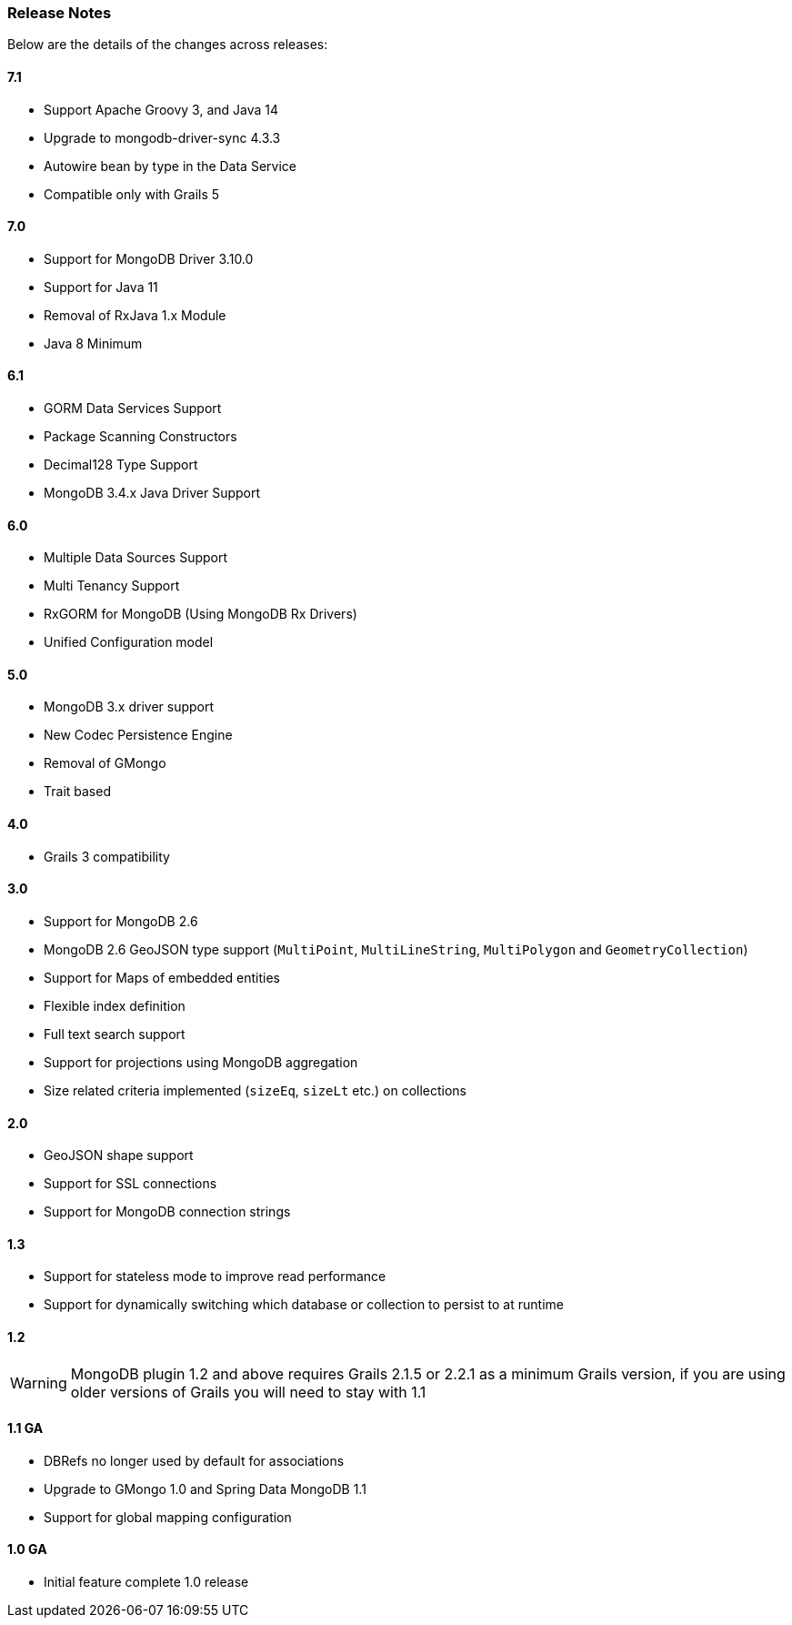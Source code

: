 === Release Notes
Below are the details of the changes across releases:

==== 7.1

* Support Apache Groovy 3, and Java 14
* Upgrade to mongodb-driver-sync 4.3.3
* Autowire bean by type in the Data Service
* Compatible only with Grails 5

==== 7.0

* Support for MongoDB Driver 3.10.0
* Support for Java 11
* Removal of RxJava 1.x Module
* Java 8 Minimum

==== 6.1

* GORM Data Services Support
* Package Scanning Constructors
* Decimal128 Type Support
* MongoDB 3.4.x Java Driver Support

==== 6.0

* Multiple Data Sources Support
* Multi Tenancy Support
* RxGORM for MongoDB (Using MongoDB Rx Drivers)
* Unified Configuration model

==== 5.0


* MongoDB 3.x driver support
* New Codec Persistence Engine
* Removal of GMongo
* Trait based


==== 4.0

* Grails 3 compatibility

==== 3.0


* Support for MongoDB 2.6
* MongoDB 2.6 GeoJSON type support (`MultiPoint`, `MultiLineString`, `MultiPolygon` and `GeometryCollection`)
* Support for Maps of embedded entities
* Flexible index definition
* Full text search support
* Support for projections using MongoDB aggregation
* Size related criteria implemented (`sizeEq`, `sizeLt` etc.) on collections


==== 2.0


* GeoJSON shape support
* Support for SSL connections
* Support for MongoDB connection strings


==== 1.3


* Support for stateless mode to improve read performance
* Support for dynamically switching which database or collection to persist to at runtime


==== 1.2


WARNING: MongoDB plugin 1.2 and above requires Grails 2.1.5 or 2.2.1 as a minimum Grails version, if you are using older versions of Grails you will need to stay with 1.1


==== 1.1 GA


* DBRefs no longer used by default for associations
* Upgrade to GMongo 1.0 and Spring Data MongoDB 1.1
* Support for global mapping configuration


==== 1.0 GA


* Initial feature complete 1.0 release

